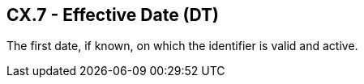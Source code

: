 == CX.7 - Effective Date (DT)

[datatype-definition]
The first date, if known, on which the identifier is valid and active.

